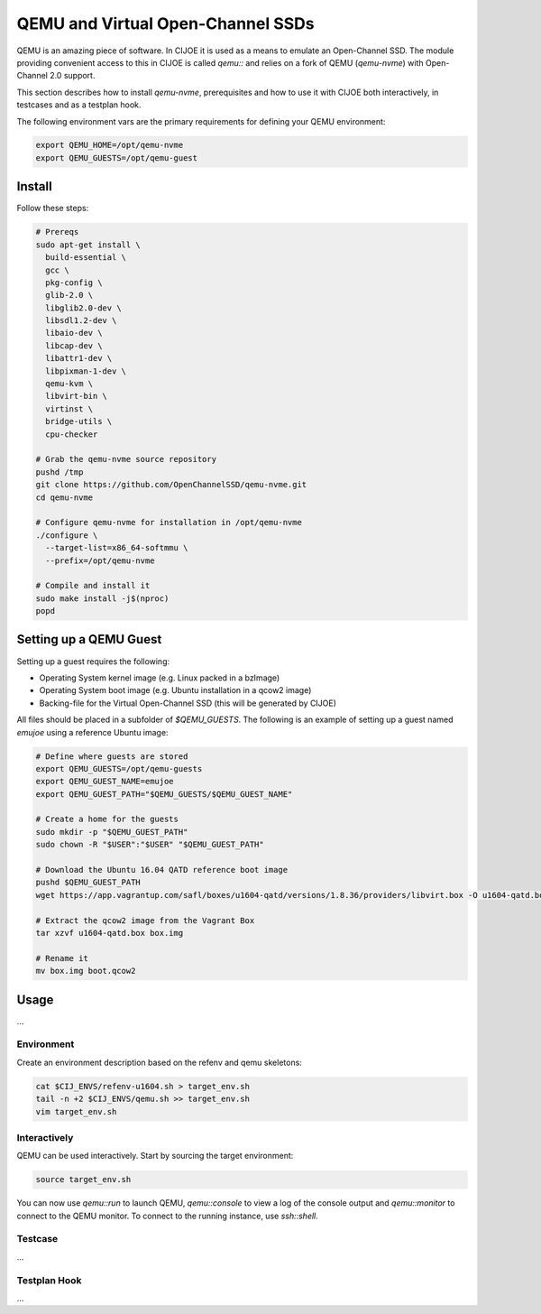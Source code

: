 QEMU and Virtual Open-Channel SSDs
==================================

QEMU is an amazing piece of software. In CIJOE it is used as a means to emulate
an Open-Channel SSD. The module providing convenient access to this in CIJOE is
called `qemu::` and relies on a fork of QEMU (`qemu-nvme`) with
Open-Channel 2.0 support.

This section describes how to install `qemu-nvme`, prerequisites and how to
use it with CIJOE both interactively, in testcases and as a testplan hook.

The following environment vars are the primary requirements for defining your
QEMU environment:

.. code-block:: bash

  export QEMU_HOME=/opt/qemu-nvme
  export QEMU_GUESTS=/opt/qemu-guest

Install
-------

Follow these steps:

.. code-block:: bash

  # Prereqs
  sudo apt-get install \
    build-essential \
    gcc \
    pkg-config \
    glib-2.0 \
    libglib2.0-dev \
    libsdl1.2-dev \
    libaio-dev \
    libcap-dev \
    libattr1-dev \
    libpixman-1-dev \
    qemu-kvm \
    libvirt-bin \
    virtinst \
    bridge-utils \
    cpu-checker

  # Grab the qemu-nvme source repository
  pushd /tmp
  git clone https://github.com/OpenChannelSSD/qemu-nvme.git
  cd qemu-nvme

  # Configure qemu-nvme for installation in /opt/qemu-nvme
  ./configure \
    --target-list=x86_64-softmmu \
    --prefix=/opt/qemu-nvme

  # Compile and install it
  sudo make install -j$(nproc)
  popd

Setting up a QEMU Guest
-----------------------

Setting up a guest requires the following:

* Operating System kernel image (e.g. Linux packed in a bzImage)
* Operating System boot image (e.g. Ubuntu installation in a qcow2 image)
* Backing-file for the Virtual Open-Channel SSD (this will be generated by
  CIJOE)

All files should be placed in a subfolder of `$QEMU_GUESTS`. The following is
an example of setting up a guest named `emujoe` using a reference Ubuntu image:

.. code-block:: bash

  # Define where guests are stored
  export QEMU_GUESTS=/opt/qemu-guests
  export QEMU_GUEST_NAME=emujoe
  export QEMU_GUEST_PATH="$QEMU_GUESTS/$QEMU_GUEST_NAME"

  # Create a home for the guests
  sudo mkdir -p "$QEMU_GUEST_PATH"
  sudo chown -R "$USER":"$USER" "$QEMU_GUEST_PATH"

  # Download the Ubuntu 16.04 QATD reference boot image
  pushd $QEMU_GUEST_PATH
  wget https://app.vagrantup.com/safl/boxes/u1604-qatd/versions/1.8.36/providers/libvirt.box -O u1604-qatd.box

  # Extract the qcow2 image from the Vagrant Box
  tar xzvf u1604-qatd.box box.img

  # Rename it
  mv box.img boot.qcow2

Usage
-----

...


Environment
~~~~~~~~~~~

Create an environment description based on the refenv and qemu skeletons:

.. code-block:: bash

  cat $CIJ_ENVS/refenv-u1604.sh > target_env.sh
  tail -n +2 $CIJ_ENVS/qemu.sh >> target_env.sh
  vim target_env.sh


Interactively
~~~~~~~~~~~~~

QEMU can be used interactively. Start by sourcing the target environment:

.. code-block:: bash

  source target_env.sh

You can now use `qemu::run` to launch QEMU, `qemu::console` to view a log of
the console output and `qemu::monitor` to connect to the QEMU monitor. To
connect to the running instance, use `ssh::shell`.


Testcase
~~~~~~~~

...

Testplan Hook
~~~~~~~~~~~~~

...
